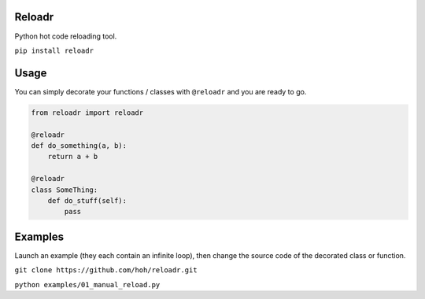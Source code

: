Reloadr
=======

Python hot code reloading tool.

``pip install reloadr``

Usage
=====

You can simply decorate your functions / classes with ``@reloadr`` and
you are ready to go.

.. code:: python

    from reloadr import reloadr

    @reloadr
    def do_something(a, b):
        return a + b

    @reloadr
    class SomeThing:
        def do_stuff(self):
            pass

Examples
========

Launch an example (they each contain an infinite loop), then change the
source code of the decorated class or function.

``git clone https://github.com/hoh/reloadr.git``

``python examples/01_manual_reload.py``
